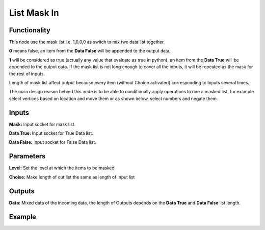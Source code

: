 List Mask In
============

Functionality
-------------

This node use the mask list i.e. 1,0,0,0 as switch to mix two data list together.

**0** means false, an item from the **Data False** will be appended to the output data;

**1** will be considered as true (actually any value that evaluate as true in python), an item from the **Data True** will be appended to the output data. If the mask list is not long enough to cover all the inputs, it will be repeated as the mask for the rest of inputs.

Length of mask list affect output because every item (without Choice activated) corresponding to Inputs several times.

The main design reason behind this node is to be able to conditionally apply operations to one a masked list, for example select vertices based on location and move them or as shown below, select numbers and negate them.

Inputs
------

**Mask:** Input socket for mask list.

**Data True:** Input socket for True Data list.

**Data False:** Input socket for False Data list.



Parameters
----------

**Level:** Set the level at which the items to be masked.

**Choise:** Make length of out list the same as length of input list


Outputs
-------

**Data:** Mixed data of the incoming data, the length of Outputs depends on the  **Data True** and  **Data False** list length.

Example
-------

.. image:: https://cloud.githubusercontent.com/assets/5409756/11457323/e7af5960-96e0-11e5-86e0-a9401f5e059e.png
  :alt: ListMaskDemo.PNG

.. image:: https://cloud.githubusercontent.com/assets/6241382/11584560/2604eebe-9a65-11e5-9aff-8eb123167a6a.png
  :alt: Masked apply
